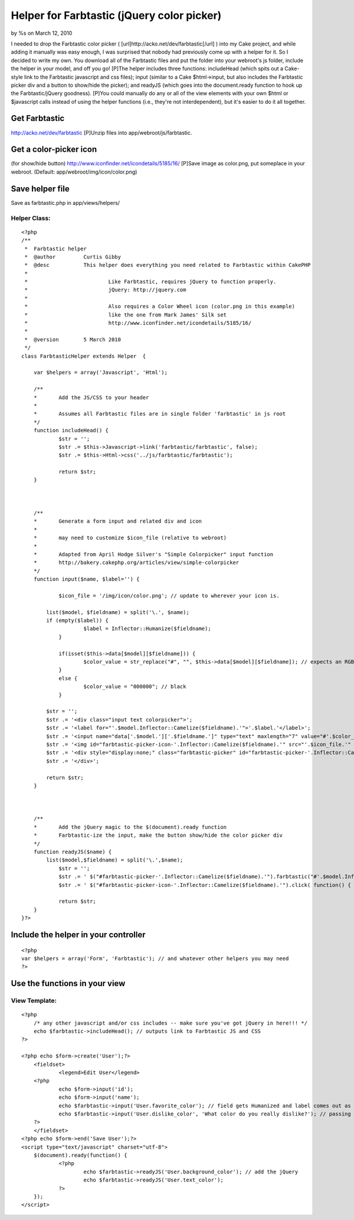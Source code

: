 

Helper for Farbtastic (jQuery color picker)
===========================================

by %s on March 12, 2010

I needed to drop the Farbtastic color picker (
[url]http://acko.net/dev/farbtastic[/url] ) into my Cake project, and
while adding it manually was easy enough, I was surprised that nobody
had previously come up with a helper for it. So I decided to write my
own. You download all of the Farbtastic files and put the folder into
your webroot's js folder, include the helper in your model, and off
you go!
[P]The helper includes three functions: includeHead (which spits out a
Cake-style link to the Farbtastic javascript and css files); input
(similar to a Cake $html->input, but also includes the Farbtastic
picker div and a button to show/hide the picker); and readyJS (which
goes into the document.ready function to hook up the Farbtastic/jQuery
goodness).
[P]You could manually do any or all of the view elements with your own
$html or $javascript calls instead of using the helper functions
(i.e., they're not interdependent), but it's easier to do it all
together.

Get Farbtastic
~~~~~~~~~~~~~~
`http://acko.net/dev/farbtastic`_ [P]Unzip files into
app/webroot/js/farbtastic.

Get a color-picker icon
~~~~~~~~~~~~~~~~~~~~~~~
(for show/hide button)
`http://www.iconfinder.net/icondetails/5185/16/`_ [P]Save image as
color.png, put someplace in your webroot. (Default:
app/webroot/img/icon/color.png)

Save helper file
~~~~~~~~~~~~~~~~
Save as farbtastic.php in app/views/helpers/


Helper Class:
`````````````

::

    <?php 
    /**
     *	Farbtastic helper
     *	@author		Curtis Gibby
     *	@desc		This helper does everything you need related to Farbtastic within CakePHP
     *
     *				Like Farbtastic, requires jQuery to function properly.
     *				jQuery: http://jquery.com
     *
     *				Also requires a Color Wheel icon (color.png in this example)
     *				like the one from Mark James' Silk set
     *				http://www.iconfinder.net/icondetails/5185/16/
     *
     *	@version	5 March 2010
     */ 
    class FarbtasticHelper extends Helper  {
    
    	var $helpers = array('Javascript', 'Html'); 
    	
    	/**
    	*	Add the JS/CSS to your header 
    	*	
    	*	Assumes all Farbtastic files are in single folder 'farbtastic' in js root
    	*/
    	function includeHead() {
    		$str = '';
    		$str .= $this->Javascript->link('farbtastic/farbtastic', false);
    		$str .= $this->Html->css('../js/farbtastic/farbtastic');
    		
    		return $str;
    	}
    	
    	
    	
    	/**
    	*	Generate a form input and related div and icon
    	*	
    	*	may need to customize $icon_file (relative to webroot)
    	*
    	*	Adapted from April Hodge Silver's "Simple Colorpicker" input function
    	*	http://bakery.cakephp.org/articles/view/simple-colorpicker
    	*/
        function input($name, $label='') {
    	
    		$icon_file = '/img/icon/color.png'; // update to wherever your icon is.
    		
            list($model, $fieldname) = split('\.', $name);
            if (empty($label)) {
    			$label = Inflector::Humanize($fieldname);
    		}
    		
    		if(isset($this->data[$model][$fieldname])) {
    			$color_value = str_replace("#", "", $this->data[$model][$fieldname]); // expects an RGB string, strips any incoming '#' character
    		}
    		else {
    			$color_value = "000000"; // black
    		}
    		
            $str = '';
            $str .= '<div class="input text colorpicker">';
            $str .= '<label for="'.$model.Inflector::Camelize($fieldname).'">'.$label.'</label>';
            $str .= '<input name="data['.$model.']['.$fieldname.']" type="text" maxlength="7" value="#'.$color_value.'" id="'.$model.Inflector::Camelize($fieldname).'" class="farbtastic-input" />';
            $str .= '<img id="farbtastic-picker-icon-'.Inflector::Camelize($fieldname).'" src="'.$icon_file.'" alt="Color Picker" title="Color Picker" class="farbtastic-picker-icon">';
            $str .= '<div style="display:none;" class="farbtastic-picker" id="farbtastic-picker-'.Inflector::Camelize($fieldname).'"></div>';
            $str .= '</div>';
    
            return $str;
        }
    
    	
    	
    	/**
    	*	Add the jQuery magic to the $(document).ready function
    	*	Farbtastic-ize the input, make the button show/hide the color picker div
    	*/
    	function readyJS($name) {
            list($model,$fieldname) = split('\.',$name);
    		$str = '';
    		$str .= ' $("#farbtastic-picker-'.Inflector::Camelize($fieldname).'").farbtastic("#'.$model.Inflector::Camelize($fieldname).'"); ';
    		$str .= ' $("#farbtastic-picker-icon-'.Inflector::Camelize($fieldname).'").click( function() { $("#farbtastic-picker-'.Inflector::Camelize($fieldname).'").toggle("slow"); }); ';
    
    		return $str;
    	}
    }?>



Include the helper in your controller
~~~~~~~~~~~~~~~~~~~~~~~~~~~~~~~~~~~~~

::

    <?php
    var $helpers = array('Form', 'Farbtastic'); // and whatever other helpers you may need
    ?>



Use the functions in your view
~~~~~~~~~~~~~~~~~~~~~~~~~~~~~~


View Template:
``````````````

::

    <?php 
    	/* any other javascript and/or css includes -- make sure you've got jQuery in here!!! */
    	echo $farbtastic->includeHead(); // outputs link to Farbtastic JS and CSS
    ?>
    
    <?php echo $form->create('User');?>
    	<fieldset>
     		<legend>Edit User</legend>
    	<?php
    		echo $form->input('id');
    		echo $form->input('name');
    		echo $farbtastic->input('User.favorite_color'); // field gets Humanized and label comes out as 'Favorite Color';
    		echo $farbtastic->input('User.dislike_color', 'What color do you really dislike?'); // passing the label explicitly
    	?>
    	</fieldset>
    <?php echo $form->end('Save User');?>
    <script type="text/javascript" charset="utf-8">
    	$(document).ready(function() {
    		<?php 
    			echo $farbtastic->readyJS('User.background_color'); // add the jQuery
    			echo $farbtastic->readyJS('User.text_color');
    		?>
    	});
    </script>



.. _http://acko.net/dev/farbtastic: http://acko.net/dev/farbtastic
.. _http://www.iconfinder.net/icondetails/5185/16/: http://www.iconfinder.net/icondetails/5185/16/
.. meta::
    :title: Helper for Farbtastic (jQuery color picker)
    :description: CakePHP Article related to helper,jquery,color picker,colorpicker,farbtastic,Helpers
    :keywords: helper,jquery,color picker,colorpicker,farbtastic,Helpers
    :copyright: Copyright 2010 
    :category: helpers

